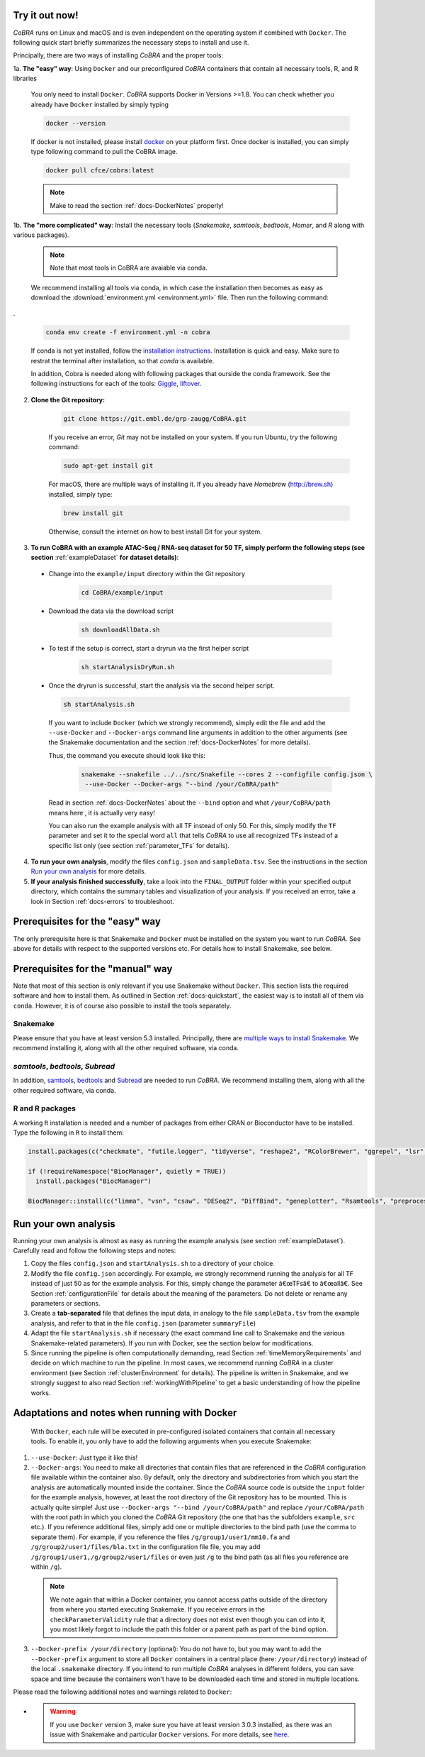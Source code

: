 .. _docs-quickstart:

Try it out now!
============================================================

*CoBRA* runs on Linux and macOS and is even independent on the operating system if combined with ``Docker``. The following quick start briefly summarizes the necessary steps to install and use it.

Principally, there are two ways of installing *CoBRA* and the proper tools:

1a. **The "easy" way**: Using ``Docker`` and our preconfigured *CoBRA* containers that contain all necessary tools, R, and R libraries

  You only need to install ``Docker``. *CoBRA* supports Docker in Versions >=1.8. You can check whether you already have ``Docker`` installed by simply typing

  .. code-block:: Bash

    docker --version

  If docker is not installed, please install `docker <https://docs.docker.com/install/>`_ on your platform first. Once docker is installed, you can simply type following command to pull the CoBRA image.
  

  .. code-block:: Bash

    docker pull cfce/cobra:latest
  
  .. note:: Make to read the section :ref:`docs-DockerNotes` properly!

1b. **The "more complicated" way**:  Install the necessary tools (*Snakemake*, *samtools*, *bedtools*, *Homer*, and *R* along with various packages).

  .. note:: Note that most tools in CoBRA are avaiable via conda.

  We recommend installing all tools via conda, in which case the installation then becomes as easy as download the :download:`environment.yml <environment.yml>` file. Then run the following command:

.

  .. code-block:: Bash

     conda env create -f environment.yml -n cobra

  If conda is not yet installed, follow the `installation instructions <https://conda.io/docs/user-guide/install/index.html>`_. Installation is quick and easy. Make sure to restrat the terminal after installation, so that *conda* is available.

  In addition, Cobra is needed along with following packages that ourside the conda framework. See the following instructions for each of the tools: `Giggle  <https://github.com/ryanlayer/giggle>`_, `liftover <http://hgdownload.soe.ucsc.edu/admin/exe/linux.x86_64/liftOver>`_.

  

2. **Clone the Git repository:**

    .. code-block:: Bash

      git clone https://git.embl.de/grp-zaugg/CoBRA.git

    If you receive an error, *Git* may not be installed on your system. If you run Ubuntu, try the following command:

    .. code-block:: Bash

      sudo apt-get install git

    For macOS, there are multiple ways of installing it. If you already have *Homebrew* (http://brew.sh) installed, simply type:

    .. code-block:: Bash

      brew install git

    Otherwise, consult the internet on how to best install Git for your system.

3. **To run CoBRA with an example ATAC-Seq / RNA-seq dataset for 50 TF, simply perform the following steps (see section**  :ref:`exampleDataset` **for dataset details)**:

  * Change into the ``example/input`` directory within the Git repository

      .. code-block:: Bash

        cd CoBRA/example/input

  * Download the data via the download script

        .. code-block:: Bash

          sh downloadAllData.sh

  * To test if the setup is correct, start a dryrun via the first helper script

        .. code-block:: Bash

          sh startAnalysisDryRun.sh

  * Once the dryrun is successful, start the analysis via the second helper script.

    .. code-block:: Bash

      sh startAnalysis.sh

    If you want to include ``Docker`` (which we strongly recommend), simply edit the file and add the ``--use-Docker`` and ``--Docker-args`` command line arguments in addition to the other arguments (see the Snakemake documentation and the section :ref:`docs-DockerNotes` for more details).

    Thus, the command you execute should look like this:

        .. code-block:: Bash

          snakemake --snakefile ../../src/Snakefile --cores 2 --configfile config.json \
           --use-Docker --Docker-args "--bind /your/CoBRA/path"

    Read in section :ref:`docs-DockerNotes` about the ``--bind`` option and what ``/your/CoBRA/path`` means here , it is actually very easy!

    You can also run the example analysis with all TF instead of only 50. For this, simply modify the ``TF`` parameter and set it to the special word ``all`` that tells *CoBRA* to use all recognized TFs instead of a specific list only (see section :ref:`parameter_TFs` for details).

4. **To run your own analysis**, modify the files ``config.json`` and ``sampleData.tsv``. See the instructions in the section `Run your own analysis`_ for more details.
5. **If your analysis finished successfully**, take a look into the ``FINAL_OUTPUT`` folder within your specified output directory, which contains the summary tables and visualization of your analysis. If you received an error, take a look in Section :ref:`docs-errors` to troubleshoot.

.. _docs-prerequisites:

Prerequisites for the "easy" way
==================================

The only prerequisite here is that Snakemake and ``Docker`` must be installed on the system you want to run *CoBRA*. See above for details with respect to the supported versions etc. For details how to install Snakemake, see below.


Prerequisites for the "manual" way
=====================================

Note that most of this section is only relevant if you use Snakemake without ``Docker``. This section lists the required software and how to install them. As outlined in Section :ref:`docs-quickstart`, the easiest way is to install all of them via ``conda``. However, it is of course also possible to install the tools separately.

Snakemake
--------------------------

Please ensure that you have at least version 5.3 installed. Principally, there are `multiple ways to install Snakemake <http://snakemake.readthedocs.io/en/stable/getting_started/installation.html>`_. We recommend installing it, along with all the other required software, via conda.

*samtools*, *bedtools*, *Subread*
----------------------------------

In addition, `samtools <http://www.htslib.org/download>`_, `bedtools <http://bedtools.readthedocs.io>`_ and `Subread <http://subread.sourceforge.net>`_ are needed to run *CoBRA*. We recommend installing them, along with all the other required software, via conda.


R and R packages
--------------------------

A working ``R`` installation is needed and a number of packages from either CRAN or Bioconductor have to be installed.  Type the following in ``R`` to install them:

.. code-block:: R

  install.packages(c("checkmate", "futile.logger", "tidyverse", "reshape2", "RColorBrewer", "ggrepel", "lsr", "modeest", "boot", "grDevices", "pheatmap", "matrixStats", "locfdr"))

  if (!requireNamespace("BiocManager", quietly = TRUE))
    install.packages("BiocManager")

  BiocManager::install(c("limma", "vsn", "csaw", "DESeq2", "DiffBind", "geneplotter", "Rsamtools", "preprocessCore", "apeglm"))


.. _docs-runOwnAnalysis:

Run your own analysis
============================================================

Running your own analysis is almost as easy as running the example analysis (see section :ref:`exampleDataset`). Carefully read and follow the following steps and notes:

1. Copy the files ``config.json`` and ``startAnalysis.sh`` to a directory of your choice.
2. Modify the file ``config.json`` accordingly. For example, we strongly recommend running the analysis for all TF instead of just 50 as for the example analysis. For this, simply change the parameter â€œTFsâ€ to â€œallâ€. See Section :ref:`configurationFile` for details about the meaning of the parameters. Do not delete or rename any parameters or sections.
3. Create a **tab-separated** file that defines the input data, in analogy to the file ``sampleData.tsv`` from the example analysis, and refer to that in the file ``config.json`` (parameter ``summaryFile``)
4. Adapt the file ``startAnalysis.sh`` if necessary (the exact command line call to Snakemake and the various Snakemake-related parameters). If you run with Docker, see the section below for modifications.
5. Since running the pipeline is often computationally demanding, read Section :ref:`timeMemoryRequirements` and decide on which machine to run the pipeline. In most cases, we recommend running *CoBRA* in a cluster environment (see Section :ref:`clusterEnvironment` for details). The pipeline is written in Snakemake, and we strongly suggest to also read Section :ref:`workingWithPipeline` to get a basic understanding of how the pipeline works.


.. _docs-DockerNotes:

Adaptations and notes when running with Docker
============================================================
 With ``Docker``, each rule will be executed in pre-configured isolated containers that contain all necessary tools.  To enable it, you only have to add the following arguments when you execute Snakemake:

1. ``--use-Docker``: Just type it like this!

2. ``--Docker-args``: You need to make all directories that contain files that are referenced in the *CoBRA* configuration file available within the container also. By default, only the directory and subdirectories from which you start the analysis are automatically mounted inside the container. Since the *CoBRA* source code is outside the ``input`` folder for the example analysis, however, at least the root directory of the Git repository has to be mounted. This is actually quite simple! Just use ``--Docker-args "--bind /your/CoBRA/path"`` and replace ``/your/CoBRA/path`` with the root path in which you cloned the *CoBRA* Git repository (the one that has the subfolders ``example``, ``src`` etc.). If you reference additional files, simply add one or multiple directories to the bind path (use the comma to separate them). For example, if you reference the files ``/g/group1/user1/mm10.fa`` and ``/g/group2/user1/files/bla.txt`` in the configuration file file, you may add ``/g/group1/user1,/g/group2/user1/files`` or even just ``/g`` to the bind path (as all files you reference are within ``/g``).

  .. note:: We note again that within a Docker container, you cannot access paths outside of the directory from where you started executing Snakemake. If you receive errors in the ``checkParameterValidity`` rule that a directory does not exist even though you can cd into it, you most likely forgot to include the path this folder or a parent path as part of the ``bind`` option.

3. ``--Docker-prefix /your/directory`` (optional): You do not have to, but you may want to add the ``--Docker-prefix`` argument to store all ``Docker`` containers in a central place (here: ``/your/directory``) instead of the local ``.snakemake`` directory. If you intend to run multiple *CoBRA* analyses in different folders, you can save space and time because the containers won't have to be downloaded each time and stored in multiple locations.

Please read the following additional notes and warnings related to ``Docker``:

- .. warning:: If you use ``Docker`` version 3, make sure you have at least version 3.0.3 installed, as there was an issue with Snakemake and particular ``Docker`` versions. For more details, see `here <https://bitbucket.org/snakemake/snakemake/issues/1017/snakemake-process-suspended-upon-execution>`_.
